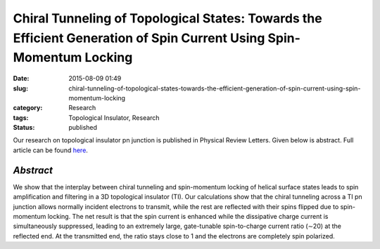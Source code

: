 Chiral Tunneling of Topological States: Towards the Efficient Generation of Spin Current Using Spin-Momentum Locking
####################################################################################################################

:date: 2015-08-09 01:49
:slug: chiral-tunneling-of-topological-states-towards-the-efficient-generation-of-spin-current-using-spin-momentum-locking
:category: Research
:tags: Topological Insulator, Research
:status: published


Our research on topological insulator pn junction is published in
Physical Review Letters. Given below is abstract. Full article can be
found
`here </pages/publications/articles/Habib_PRL15.pdf>`__.

.. figure:: {attach}images/PRL15.png

*Abstract*
--------------

We show that the interplay between chiral tunneling and spin-momentum
locking of helical surface states leads to spin amplification and
filtering in a 3D topological insulator (TI). Our calculations show that
the chiral tunneling across a TI pn junction allows normally incident
electrons to transmit, while the rest are reflected with their spins
flipped due to spin-momentum locking. The net result is that the spin
current is enhanced while the dissipative charge current is
simultaneously suppressed, leading to an extremely large, gate-tunable
spin-to-charge current ratio (∼20) at the reflected end. At the
transmitted end, the ratio stays close to 1 and the electrons are
completely spin polarized.

